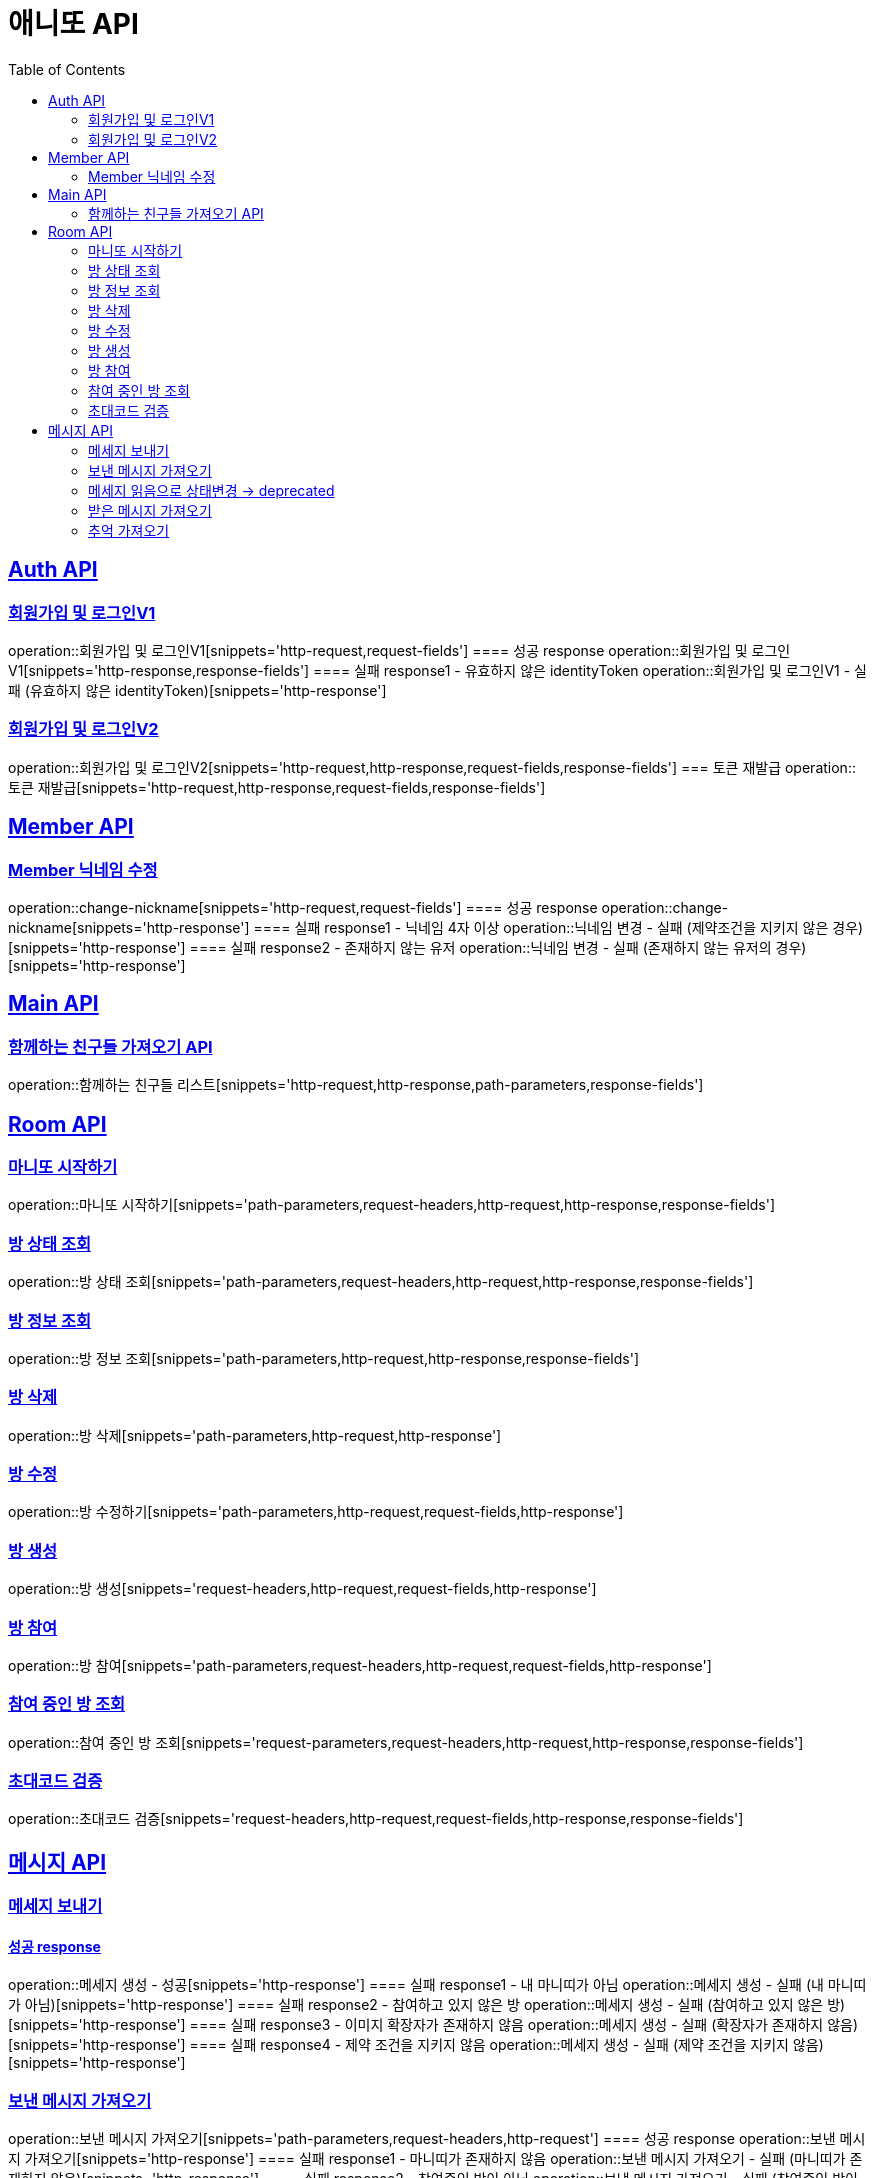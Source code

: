 = 애니또 API
:toc: left

:doctype: book
:icons: font
:source-highlighter: highlightjs // 문서에 표기되는 코드들의 하이라이팅을 highlightjs를 사용
:sectlinks:

[[Member-API]]
== Auth API
=== 회원가입 및 로그인V1
operation::회원가입 및 로그인V1[snippets='http-request,request-fields']
==== 성공 response
operation::회원가입 및 로그인V1[snippets='http-response,response-fields']
==== 실패 response1 - 유효하지 않은 identityToken
operation::회원가입 및 로그인V1 - 실패 (유효하지 않은 identityToken)[snippets='http-response']


=== 회원가입 및 로그인V2
operation::회원가입 및 로그인V2[snippets='http-request,http-response,request-fields,response-fields']
=== 토큰 재발급
operation::토큰 재발급[snippets='http-request,http-response,request-fields,response-fields']


[[Auth-API]]
== Member API

[[Member-닉네임-수정]]
=== Member 닉네임 수정
operation::change-nickname[snippets='http-request,request-fields']
==== 성공 response
operation::change-nickname[snippets='http-response']
==== 실패 response1 - 닉네임 4자 이상
operation::닉네임 변경 - 실패 (제약조건을 지키지 않은 경우)[snippets='http-response']
==== 실패 response2 - 존재하지 않는 유저
operation::닉네임 변경 - 실패 (존재하지 않는 유저의 경우)[snippets='http-response']


[[Main-API]]
== Main API
=== 함께하는 친구들 가져오기 API
operation::함께하는 친구들 리스트[snippets='http-request,http-response,path-parameters,response-fields']

[[Room-API]]
== Room API

=== 마니또 시작하기
operation::마니또 시작하기[snippets='path-parameters,request-headers,http-request,http-response,response-fields']

=== 방 상태 조회
operation::방 상태 조회[snippets='path-parameters,request-headers,http-request,http-response,response-fields']

=== 방 정보 조회
operation::방 정보 조회[snippets='path-parameters,http-request,http-response,response-fields']

=== 방 삭제
operation::방 삭제[snippets='path-parameters,http-request,http-response']

=== 방 수정
operation::방 수정하기[snippets='path-parameters,http-request,request-fields,http-response']

=== 방 생성
operation::방 생성[snippets='request-headers,http-request,request-fields,http-response']

=== 방 참여
operation::방 참여[snippets='path-parameters,request-headers,http-request,request-fields,http-response']

=== 참여 중인 방 조회
operation::참여 중인 방 조회[snippets='request-parameters,request-headers,http-request,http-response,response-fields']

=== 초대코드 검증
operation::초대코드 검증[snippets='request-headers,http-request,request-fields,http-response,response-fields']

[[Message-API]]
== 메시지 API

=== 메세지 보내기
//operation::메세지 생성 - 성공[snippets='http-request']
==== 성공 response
operation::메세지 생성 - 성공[snippets='http-response']
==== 실패 response1 - 내 마니띠가 아님
operation::메세지 생성 - 실패 (내 마니띠가 아님)[snippets='http-response']
==== 실패 response2 - 참여하고 있지 않은 방
operation::메세지 생성 - 실패 (참여하고 있지 않은 방)[snippets='http-response']
==== 실패 response3 - 이미지 확장자가 존재하지 않음
operation::메세지 생성 - 실패 (확장자가 존재하지 않음)[snippets='http-response']
==== 실패 response4 - 제약 조건을 지키지 않음
operation::메세지 생성 - 실패 (제약 조건을 지키지 않음)[snippets='http-response']

=== 보낸 메시지 가져오기
operation::보낸 메시지 가져오기[snippets='path-parameters,request-headers,http-request']
==== 성공 response
operation::보낸 메시지 가져오기[snippets='http-response']
==== 실패 response1 - 마니띠가 존재하지 않음
operation::보낸 메시지 가져오기 - 실패 (마니띠가 존재하지 않음)[snippets='http-response']
==== 실패 response2 - 참여중인 방이 아님
operation::보낸 메시지 가져오기 - 실패 (참여중인 방이 아님)[snippets='http-response']

=== 메세지 읽음으로 상태변경 -> deprecated
operation::메세지 읽음으로 상태 변경[snippets='path-parameters,request-headers,http-request,http-response']

=== 받은 메시지 가져오기
operation::받은 메시지 가져오기[snippets='path-parameters,request-headers,http-request']
==== 성공 response
operation::받은 메시지 가져오기[snippets='http-response']
===== 실패 response1 - 마니띠가 존재하지 않음
operation::받은 메시지 가져오기 - 실패 (마니띠가 존재하지 않음)[snippets='http-response']
===== 실패 response2 - 참여중인 방이 아님
operation::받은 메시지 가져오기 - 실패 (참여중인 방이 아님)[snippets='http-response']


=== 추억 가져오기
operation::추억 가져오기[snippets='path-parameters,request-headers,http-request']
==== 성공 response
operation::추억 가져오기[snippets='http-response']
==== 실패 response1 - 마니또가 존재하지 않음
operation::추억 가져오기 - 실패 (마니또가 존재하지 않음)[snippets='http-response']
==== 실패 response2 - 마니띠가 존재하지 않음
operation::추억 가져오기 - 실패 (마니띠가 존재하지 않음)[snippets='http-response']
